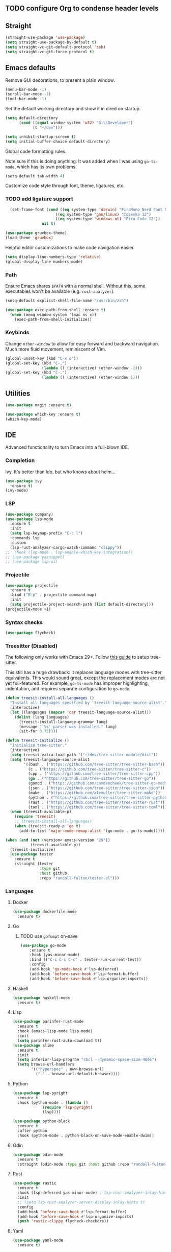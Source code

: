 ** TODO configure Org to condense header levels

** Straight
#+begin_src emacs-lisp
  (straight-use-package 'use-package)
  (setq straight-use-package-by-default t)
  (setq straight-vc-git-default-protocol 'ssh)
  (setq straight-vc-git-force-protocol t)
#+end_src

** Emacs defaults

Remove GUI decorations, to present a plain window.

#+begin_src emacs-lisp
  (menu-bar-mode -1)
  (scroll-bar-mode -1)
  (tool-bar-mode -1)
#+end_src

Set the default working directory and show it in dired on startup.

#+begin_src emacs-lisp
  (setq default-directory
		(cond ((equal window-system 'w32) "G:\\Developer")
			  (t "~/dev")))
  
  (setq inhibit-startup-screen t)
  (setq initial-buffer-choice default-directory)
#+end_src

Global code formatting rules.

Note sure if this is doing anything. It was added when I was using
=go-ts-mode=, which has its own problems.

#+begin_src emacs-lisp
  (setq-default tab-width 4)
#+end_src

Customize code style through font, theme, ligatures, etc.

*** TODO add ligature support

#+begin_src emacs-lisp
    (set-frame-font (cond ((eq system-type 'darwin) "FiraMono Nerd Font Mono 16")
						((eq system-type 'gnu/linux) "Iosevka 12")
						((eq system-type 'windows-nt) "Fira Code 12"))
				  nil t)

  (use-package gruvbox-theme)
  (load-theme 'gruvbox)  
#+end_src

Helpful editor customizations to make code navigation easier.

#+begin_src emacs-lisp
  (setq display-line-numbers-type 'relative)
  (global-display-line-numbers-mode)
#+end_src

*** Path

Ensure Emacs shares =$PATH= with a normal shell. Without this, some executables won't be
available (e.g. =rust-analyzer=).

#+begin_src emacs-lisp
  (setq-default explicit-shell-file-name "/usr/bin/zsh")

  (use-package exec-path-from-shell :ensure t)
    (when (memq window-system '(mac ns x))
      (exec-path-from-shell-initialize))
#+end_src

*** Keybinds

Change =other-window= to allow for easy forward and backward
navigation. Much more fluid movement, reminiscent of Vim.

#+begin_src emacs-lisp
  (global-unset-key (kbd "C-x o"))
  (global-set-key (kbd "C-,")
				  (lambda () (interactive) (other-window -1)))
  (global-set-key (kbd "C-.")
				  (lambda () (interactive) (other-window 1)))
#+end_src

** Utilities

#+begin_src emacs-lisp
  (use-package magit :ensure t)

  (use-package which-key :ensure t)
  (which-key-mode)
#+end_src

** IDE

Advanced functionality to turn Emacs into a full-blown IDE.

*** Completion

Ivy. It's better than Ido, but who knows about helm...

#+begin_src emacs-lisp
  (use-package ivy
	:ensure t)
  (ivy-mode)
#+end_src

*** LSP

#+begin_src emacs-lisp
  (use-package company)
  (use-package lsp-mode
	:ensure t
	:init
	(setq lsp-keymap-prefix "C-c l")
	:commands lsp
	:custom
	(lsp-rust-analyzer-cargo-watch-command "clippy"))
  ;;  :hook (lsp-mode . lsp-enable-which-key-integration))
  ;; (use-package yasnippet)
  ;; (use-package lsp-ui)
#+end_src

*** Projectile

#+begin_src emacs-lisp
  (use-package projectile
	:ensure t
	:bind ("M-p" . projectile-command-map)
	:init
	(setq projectile-project-search-path (list default-directory)))
  (projectile-mode +1)
#+end_src

*** Syntax checks

#+begin_src emacs-lisp
  (use-package flycheck)
#+end_src

*** Treesitter (Disabled)

The following only works with Emacs 29+. Follow [[https://git.savannah.gnu.org/cgit/emacs.git/tree/admin/notes/tree-sitter/starter-guide?h=feature/tree-sitter][this guide]] to setup
tree-sitter.

This still has a huge drawback: it replaces language modes with
tree-sitter equivalents. This would sound great, except the
replacement modes are not yet full-featured. For example, =go-ts-mode=
has improper highlighting, indentation, and requires separate
configuration to =go-mode=.

#+begin_src emacs-lisp :eval never-export
  (defun treesit-install-all-languages ()
	"Install all languages specified by `treesit-language-source-alist'."
	(interactive)
	(let ((languages (mapcar 'car treesit-language-source-alist)))
	  (dolist (lang languages)
		(treesit-install-language-grammar lang)
		(message "`%s' parser was installed." lang)
		(sit-for 0.75))))

  (defun treesit-initialize ()
	"Initialize tree-sitter."
	(interactive)
	(setq treesit-extra-load-path '("~/dev/tree-sitter-module/dist"))
	(setq treesit-language-source-alist
		  '((bash . ("https://github.com/tree-sitter/tree-sitter-bash"))
			(c . ("https://github.com/tree-sitter/tree-sitter-c"))
			(cpp . ("https://github.com/tree-sitter/tree-sitter-cpp"))
			(go . ("https://github.com/tree-sitter/tree-sitter-go"))
			(gomod . ("https://github.com/camdencheek/tree-sitter-go-mod"))
			(json . ("https://github.com/tree-sitter/tree-sitter-json"))
			(make . ("https://github.com/alemuller/tree-sitter-make"))
			(python . ("https://github.com/tree-sitter/tree-sitter-python"))
			(rust . ("https://github.com/tree-sitter/tree-sitter-rust"))
			(toml . ("https://github.com/tree-sitter/tree-sitter-toml"))))
	(when (treesit-available-p)
	  (require 'treesit)
	  ;; (treesit-install-all-languages)
	  (when (treesit-ready-p 'go t)
		(add-to-list 'major-mode-remap-alist '(go-mode . go-ts-mode)))))

  (when (and (not (version< emacs-version "29"))
			 (treesit-available-p))
	(treesit-initialize)
	(use-package tester
	  :ensure t
	  :straight (tester
				 :type git
				 :host github
				 :repo "randall-fulton/tester.el")))
#+end_src

*** Languages

**** Docker

#+begin_src emacs-lisp
  (use-package dockerfile-mode
	:ensure t)
#+end_src

**** Go

****** TODO use =gofumpt= on-save

#+begin_src emacs-lisp
  (use-package go-mode
	  :ensure t
	  :hook (yas-minor-mode)
	  :bind (("C-c C-c C-c" . tester-run-current-test))
	  :config
	  (add-hook 'go-mode-hook #'lsp-deferred)
	  (add-hook 'before-save-hook #'lsp-format-buffer)
	  (add-hook 'before-save-hook #'lsp-organize-imports))
#+end_src

**** Haskell

#+begin_src emacs-lisp
  (use-package haskell-mode
	:ensure t)
#+end_src

**** Lisp

#+begin_src emacs-lisp
  (use-package parinfer-rust-mode
	:ensure t
	:hook (emacs-lisp-mode lisp-mode)
	:init
	(setq parinfer-rust-auto-download t))
  (use-package slime
	:ensure t
	:init
	(setq inferior-lisp-program "sbcl --dynamic-space-size 4096")
	(setq browse-url-handlers
		  '(("hyperspec" . eww-browse-url)
			("." . browse-url-default-browser))))
#+end_src

**** Python

#+begin_src emacs-lisp
  (use-package lsp-pyright
    :ensure t
    :hook (python-mode . (lambda ()
			   (require 'lsp-pyright)
			   (lsp))))

  (use-package python-black
    :ensure t
    :after python
    :hook (python-mode . python-black-on-save-mode-enable-dwim))
#+end_src

**** Odin

#+begin_src emacs-lisp
  (use-package odin-mode
    :ensure t
    :straight (odin-mode :type git :host github :repo "randall-fulton/odin-mode"))
#+end_src

**** Rust

#+begin_src emacs-lisp
  (use-package rustic
	:ensure t
	:hook (lsp-deferred yas-minor-mode) ; lsp-rust-analyzer-inlay-hints-mode
	:init
	;; (setq lsp-rust-analyzer-server-display-inlay-hints t)
	:config
	(add-hook 'before-save-hook #'lsp-format-buffer)
	(add-hook 'before-save-hook #'lsp-organize-imports)
	(push 'rustic-clippy flycheck-checkers))
#+end_src

**** Yaml

#+begin_src emacs-lisp
  (use-package yaml-mode
	:ensure t)
#+end_src
